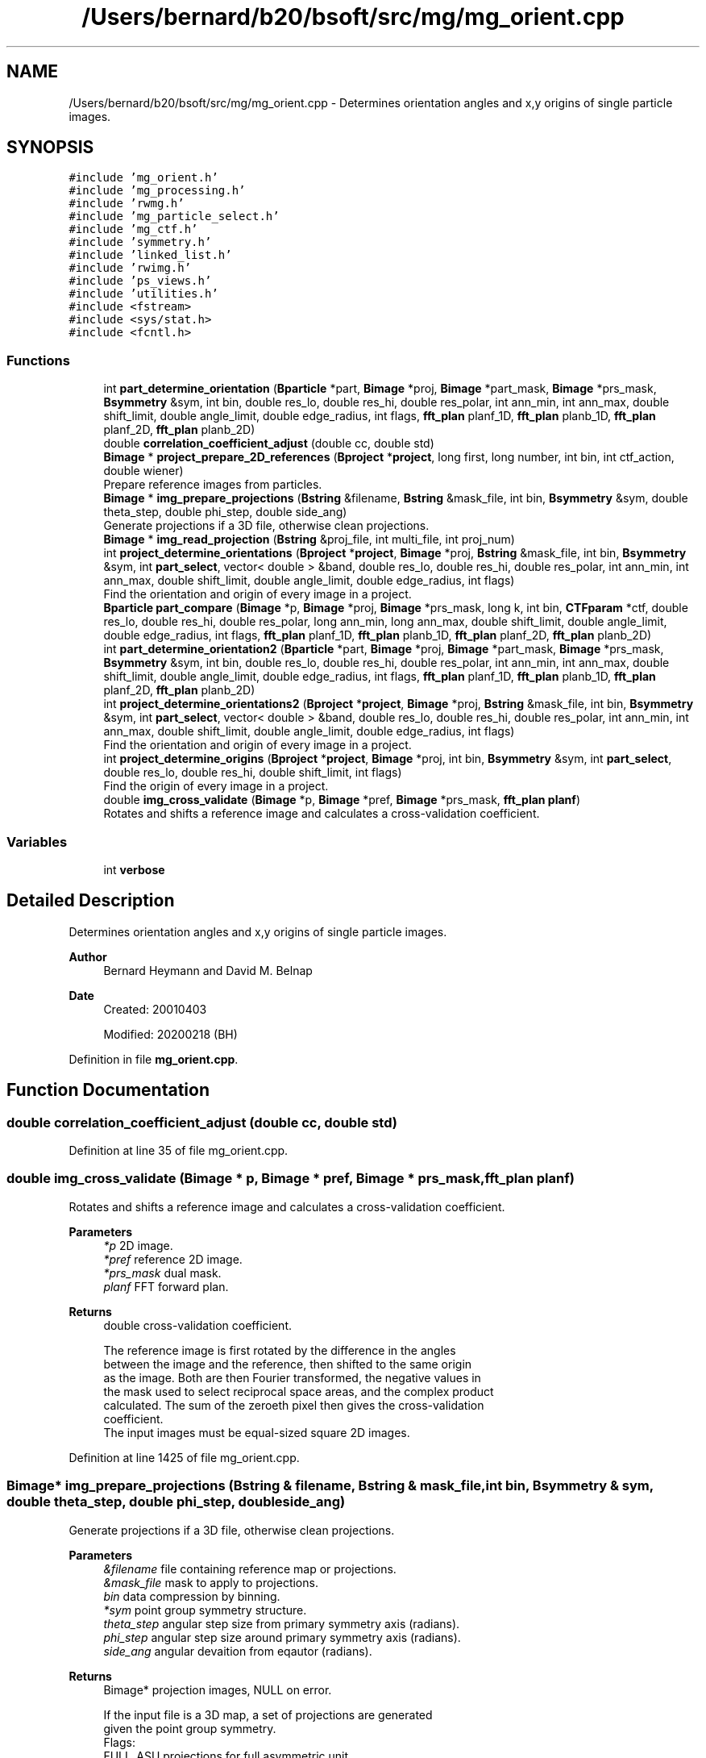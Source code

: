 .TH "/Users/bernard/b20/bsoft/src/mg/mg_orient.cpp" 3 "Wed Sep 1 2021" "Version 2.1.0" "Bsoft" \" -*- nroff -*-
.ad l
.nh
.SH NAME
/Users/bernard/b20/bsoft/src/mg/mg_orient.cpp \- Determines orientation angles and x,y origins of single particle images\&.  

.SH SYNOPSIS
.br
.PP
\fC#include 'mg_orient\&.h'\fP
.br
\fC#include 'mg_processing\&.h'\fP
.br
\fC#include 'rwmg\&.h'\fP
.br
\fC#include 'mg_particle_select\&.h'\fP
.br
\fC#include 'mg_ctf\&.h'\fP
.br
\fC#include 'symmetry\&.h'\fP
.br
\fC#include 'linked_list\&.h'\fP
.br
\fC#include 'rwimg\&.h'\fP
.br
\fC#include 'ps_views\&.h'\fP
.br
\fC#include 'utilities\&.h'\fP
.br
\fC#include <fstream>\fP
.br
\fC#include <sys/stat\&.h>\fP
.br
\fC#include <fcntl\&.h>\fP
.br

.SS "Functions"

.in +1c
.ti -1c
.RI "int \fBpart_determine_orientation\fP (\fBBparticle\fP *part, \fBBimage\fP *proj, \fBBimage\fP *part_mask, \fBBimage\fP *prs_mask, \fBBsymmetry\fP &sym, int bin, double res_lo, double res_hi, double res_polar, int ann_min, int ann_max, double shift_limit, double angle_limit, double edge_radius, int flags, \fBfft_plan\fP planf_1D, \fBfft_plan\fP planb_1D, \fBfft_plan\fP planf_2D, \fBfft_plan\fP planb_2D)"
.br
.ti -1c
.RI "double \fBcorrelation_coefficient_adjust\fP (double cc, double std)"
.br
.ti -1c
.RI "\fBBimage\fP * \fBproject_prepare_2D_references\fP (\fBBproject\fP *\fBproject\fP, long first, long number, int bin, int ctf_action, double wiener)"
.br
.RI "Prepare reference images from particles\&. "
.ti -1c
.RI "\fBBimage\fP * \fBimg_prepare_projections\fP (\fBBstring\fP &filename, \fBBstring\fP &mask_file, int bin, \fBBsymmetry\fP &sym, double theta_step, double phi_step, double side_ang)"
.br
.RI "Generate projections if a 3D file, otherwise clean projections\&. "
.ti -1c
.RI "\fBBimage\fP * \fBimg_read_projection\fP (\fBBstring\fP &proj_file, int multi_file, int proj_num)"
.br
.ti -1c
.RI "int \fBproject_determine_orientations\fP (\fBBproject\fP *\fBproject\fP, \fBBimage\fP *proj, \fBBstring\fP &mask_file, int bin, \fBBsymmetry\fP &sym, int \fBpart_select\fP, vector< double > &band, double res_lo, double res_hi, double res_polar, int ann_min, int ann_max, double shift_limit, double angle_limit, double edge_radius, int flags)"
.br
.RI "Find the orientation and origin of every image in a project\&. "
.ti -1c
.RI "\fBBparticle\fP \fBpart_compare\fP (\fBBimage\fP *p, \fBBimage\fP *proj, \fBBimage\fP *prs_mask, long k, int bin, \fBCTFparam\fP *ctf, double res_lo, double res_hi, double res_polar, long ann_min, long ann_max, double shift_limit, double angle_limit, double edge_radius, int flags, \fBfft_plan\fP planf_1D, \fBfft_plan\fP planb_1D, \fBfft_plan\fP planf_2D, \fBfft_plan\fP planb_2D)"
.br
.ti -1c
.RI "int \fBpart_determine_orientation2\fP (\fBBparticle\fP *part, \fBBimage\fP *proj, \fBBimage\fP *part_mask, \fBBimage\fP *prs_mask, \fBBsymmetry\fP &sym, int bin, double res_lo, double res_hi, double res_polar, int ann_min, int ann_max, double shift_limit, double angle_limit, double edge_radius, int flags, \fBfft_plan\fP planf_1D, \fBfft_plan\fP planb_1D, \fBfft_plan\fP planf_2D, \fBfft_plan\fP planb_2D)"
.br
.ti -1c
.RI "int \fBproject_determine_orientations2\fP (\fBBproject\fP *\fBproject\fP, \fBBimage\fP *proj, \fBBstring\fP &mask_file, int bin, \fBBsymmetry\fP &sym, int \fBpart_select\fP, vector< double > &band, double res_lo, double res_hi, double res_polar, int ann_min, int ann_max, double shift_limit, double angle_limit, double edge_radius, int flags)"
.br
.RI "Find the orientation and origin of every image in a project\&. "
.ti -1c
.RI "int \fBproject_determine_origins\fP (\fBBproject\fP *\fBproject\fP, \fBBimage\fP *proj, int bin, \fBBsymmetry\fP &sym, int \fBpart_select\fP, double res_lo, double res_hi, double shift_limit, int flags)"
.br
.RI "Find the origin of every image in a project\&. "
.ti -1c
.RI "double \fBimg_cross_validate\fP (\fBBimage\fP *p, \fBBimage\fP *pref, \fBBimage\fP *prs_mask, \fBfft_plan\fP \fBplanf\fP)"
.br
.RI "Rotates and shifts a reference image and calculates a cross-validation coefficient\&. "
.in -1c
.SS "Variables"

.in +1c
.ti -1c
.RI "int \fBverbose\fP"
.br
.in -1c
.SH "Detailed Description"
.PP 
Determines orientation angles and x,y origins of single particle images\&. 


.PP
\fBAuthor\fP
.RS 4
Bernard Heymann and David M\&. Belnap 
.RE
.PP
\fBDate\fP
.RS 4
Created: 20010403 
.PP
Modified: 20200218 (BH) 
.RE
.PP

.PP
Definition in file \fBmg_orient\&.cpp\fP\&.
.SH "Function Documentation"
.PP 
.SS "double correlation_coefficient_adjust (double cc, double std)"

.PP
Definition at line 35 of file mg_orient\&.cpp\&.
.SS "double img_cross_validate (\fBBimage\fP * p, \fBBimage\fP * pref, \fBBimage\fP * prs_mask, \fBfft_plan\fP planf)"

.PP
Rotates and shifts a reference image and calculates a cross-validation coefficient\&. 
.PP
\fBParameters\fP
.RS 4
\fI*p\fP 2D image\&. 
.br
\fI*pref\fP reference 2D image\&. 
.br
\fI*prs_mask\fP dual mask\&. 
.br
\fIplanf\fP FFT forward plan\&. 
.RE
.PP
\fBReturns\fP
.RS 4
double cross-validation coefficient\&. 
.PP
.nf
The reference image is first rotated by the difference in the angles
between the image and the reference, then shifted to the same origin
as the image. Both are then Fourier transformed, the negative values in
the mask used to select reciprocal space areas, and the complex product
calculated. The sum of the zeroeth pixel then gives the cross-validation
coefficient.
The input images must be equal-sized square 2D images.

.fi
.PP
 
.RE
.PP

.PP
Definition at line 1425 of file mg_orient\&.cpp\&.
.SS "\fBBimage\fP* img_prepare_projections (\fBBstring\fP & filename, \fBBstring\fP & mask_file, int bin, \fBBsymmetry\fP & sym, double theta_step, double phi_step, double side_ang)"

.PP
Generate projections if a 3D file, otherwise clean projections\&. 
.PP
\fBParameters\fP
.RS 4
\fI&filename\fP file containing reference map or projections\&. 
.br
\fI&mask_file\fP mask to apply to projections\&. 
.br
\fIbin\fP data compression by binning\&. 
.br
\fI*sym\fP point group symmetry structure\&. 
.br
\fItheta_step\fP angular step size from primary symmetry axis (radians)\&. 
.br
\fIphi_step\fP angular step size around primary symmetry axis (radians)\&. 
.br
\fIside_ang\fP angular devaition from eqautor (radians)\&. 
.RE
.PP
\fBReturns\fP
.RS 4
Bimage* projection images, NULL on error\&. 
.PP
.nf
If the input file is a 3D map, a set of projections are generated
given the point group symmetry.
Flags:
    FULL_ASU    projections for full asymmetric unit
    MULTI_FILE  projections in multiple files   

.fi
.PP
 
.RE
.PP

.PP
Definition at line 157 of file mg_orient\&.cpp\&.
.SS "\fBBimage\fP* img_read_projection (\fBBstring\fP & proj_file, int multi_file, int proj_num)"

.PP
Definition at line 272 of file mg_orient\&.cpp\&.
.SS "\fBBparticle\fP part_compare (\fBBimage\fP * p, \fBBimage\fP * proj, \fBBimage\fP * prs_mask, long k, int bin, \fBCTFparam\fP * ctf, double res_lo, double res_hi, double res_polar, long ann_min, long ann_max, double shift_limit, double angle_limit, double edge_radius, int flags, \fBfft_plan\fP planf_1D, \fBfft_plan\fP planb_1D, \fBfft_plan\fP planf_2D, \fBfft_plan\fP planb_2D)"

.PP
Definition at line 790 of file mg_orient\&.cpp\&.
.SS "int part_determine_orientation (\fBBparticle\fP * part, \fBBimage\fP * proj, \fBBimage\fP * part_mask, \fBBimage\fP * prs_mask, \fBBsymmetry\fP & sym, int bin, double res_lo, double res_hi, double res_polar, int ann_min, int ann_max, double shift_limit, double angle_limit, double edge_radius, int flags, \fBfft_plan\fP planf_1D, \fBfft_plan\fP planb_1D, \fBfft_plan\fP planf_2D, \fBfft_plan\fP planb_2D)"

.PP
Definition at line 536 of file mg_orient\&.cpp\&.
.SS "int part_determine_orientation2 (\fBBparticle\fP * part, \fBBimage\fP * proj, \fBBimage\fP * part_mask, \fBBimage\fP * prs_mask, \fBBsymmetry\fP & sym, int bin, double res_lo, double res_hi, double res_polar, int ann_min, int ann_max, double shift_limit, double angle_limit, double edge_radius, int flags, \fBfft_plan\fP planf_1D, \fBfft_plan\fP planb_1D, \fBfft_plan\fP planf_2D, \fBfft_plan\fP planb_2D)"

.PP
Definition at line 838 of file mg_orient\&.cpp\&.
.SS "int project_determine_orientations (\fBBproject\fP * project, \fBBimage\fP * proj, \fBBstring\fP & mask_file, int bin, \fBBsymmetry\fP & sym, int part_select, vector< double > & band, double res_lo, double res_hi, double res_polar, int ann_min, int ann_max, double shift_limit, double angle_limit, double edge_radius, int flags)"

.PP
Find the orientation and origin of every image in a project\&. 
.PP
\fBParameters\fP
.RS 4
\fI*project\fP image processing parameter structure\&. 
.br
\fI*proj\fP reference projections\&. 
.br
\fI&mask_file\fP mask to apply to particles\&. 
.br
\fIbin\fP data compression by binning\&. 
.br
\fI*sym\fP point group symmetry structure\&. 
.br
\fIpart_select\fP particle selection for processing\&. 
.br
\fI*band\fP array of reciprocal space bands\&. 
.br
\fIres_lo\fP low resolution limit (angstrom)\&. 
.br
\fIres_hi\fP high resolution limit (angstrom)\&. 
.br
\fIres_polar\fP resolution limit for in-plane angular alignment (angstrom)\&. 
.br
\fIann_min\fP minimum annulus (>=0)\&. 
.br
\fIann_max\fP maximum annulus (< image radius)\&. 
.br
\fIshift_limit\fP maximum shift from nominal origin of box\&. 
.br
\fIangle_limit\fP maximum rotation from original in-plane rotation angle\&. 
.br
\fIedge_radius\fP edge radius to mask background using previous origin\&. 
.br
\fIflags\fP option flags\&. 
.RE
.PP
\fBReturns\fP
.RS 4
int error code\&. 
.PP
.nf
The polar power spectrum (pps) of the reference projection is cross correlated
with that of the image in order to find the angle of rotation.  The image
is transformed using this angle and the shift found by cross correlation (cc).
A  second iterative comparison is done with real space polar images
to find the angle followed by cross correlation to find the shift.
How much of this second comparison is done depends on the mode flag:
    mode=0  pps     projection selected only based on pps comparison
    mode=1  scc     several projections selected based on cutoff for pps cc's
    mode=2  ccc     all projections selected
The angle and the x and y values are stored in the view_angle, and ox and oy 
arrays of the micrograph parameter structure.
The projections must already be binned.
Flags:
    MODE        projection matching mode
    APPLY_CTF   apply CTF to projections
    PART_LOG    write log files in log directory

.fi
.PP
 
.RE
.PP

.PP
Definition at line 330 of file mg_orient\&.cpp\&.
.SS "int project_determine_orientations2 (\fBBproject\fP * project, \fBBimage\fP * proj, \fBBstring\fP & mask_file, int bin, \fBBsymmetry\fP & sym, int part_select, vector< double > & band, double res_lo, double res_hi, double res_polar, int ann_min, int ann_max, double shift_limit, double angle_limit, double edge_radius, int flags)"

.PP
Find the orientation and origin of every image in a project\&. 
.PP
\fBParameters\fP
.RS 4
\fI*project\fP image processing parameter structure\&. 
.br
\fI*proj\fP reference projections\&. 
.br
\fI&mask_file\fP mask to apply to particles\&. 
.br
\fIbin\fP data compression by binning\&. 
.br
\fI*sym\fP point group symmetry structure\&. 
.br
\fIpart_select\fP particle selection for processing\&. 
.br
\fI*band\fP array of reciprocal space bands\&. 
.br
\fIres_lo\fP low resolution limit (angstrom)\&. 
.br
\fIres_hi\fP high resolution limit (angstrom)\&. 
.br
\fIres_polar\fP resolution limit for in-plane angular alignment (angstrom)\&. 
.br
\fIann_min\fP minimum annulus (>=0)\&. 
.br
\fIann_max\fP maximum annulus (< image radius)\&. 
.br
\fIshift_limit\fP maximum shift from nominal origin of box\&. 
.br
\fIangle_limit\fP maximum rotation from original in-plane rotation angle\&. 
.br
\fIedge_radius\fP edge radius to mask background using previous origin\&. 
.br
\fIflags\fP option flags\&. 
.RE
.PP
\fBReturns\fP
.RS 4
int error code\&. 
.PP
.nf
The polar power spectrum (pps) of the reference projection is cross correlated
with that of the image in order to find the angle of rotation.  The image
is transformed using this angle and the shift found by cross correlation (cc).
A  second iterative comparison is done with real space polar images
to find the angle followed by cross correlation to find the shift.
How much of this second comparison is done depends on the mode flag:
    mode=0  pps     projection selected only based on pps comparison
    mode=1  scc     several projections selected based on cutoff for pps cc's
    mode=2  ccc     all projections selected
The angle and the x and y values are stored in the view_angle, and ox and oy
arrays of the micrograph parameter structure.
The projections must already be binned.
Flags:
    MODE        projection matching mode
    APPLY_CTF   apply CTF to projections
    PART_LOG    write log files in log directory

.fi
.PP
 
.RE
.PP

.PP
Definition at line 1048 of file mg_orient\&.cpp\&.
.SS "int project_determine_origins (\fBBproject\fP * project, \fBBimage\fP * proj, int bin, \fBBsymmetry\fP & sym, int part_select, double res_lo, double res_hi, double shift_limit, int flags)"

.PP
Find the origin of every image in a project\&. 
.PP
\fBParameters\fP
.RS 4
\fI*project\fP image processing parameter structure\&. 
.br
\fI*proj\fP reference projections\&. 
.br
\fIbin\fP data compression by binning\&. 
.br
\fIsym\fP point group symmetry structure\&. 
.br
\fIpart_select\fP particle selection for processing\&. 
.br
\fIres_lo\fP low resolution limit (angstrom)\&. 
.br
\fIres_hi\fP high resolution limit (angstrom)\&. 
.br
\fIshift_limit\fP maximum shift from nominal origin of box\&. 
.br
\fIflags\fP option flags\&. 
.RE
.PP
\fBReturns\fP
.RS 4
int error code\&. 
.PP
.nf
The input view is used to find the corresponding reference projection.
This projection is then rotated by the input view angle and cross-correlated 
with the image to find the shift.
Flags:
    PART_LOG    write log files in log directory

.fi
.PP
 
.RE
.PP

.PP
Definition at line 1246 of file mg_orient\&.cpp\&.
.SS "\fBBimage\fP* project_prepare_2D_references (\fBBproject\fP * project, long first, long number, int bin, int ctf_action, double wiener)"

.PP
Prepare reference images from particles\&. 
.PP
\fBParameters\fP
.RS 4
\fIproject\fP micrograph project structure\&. 
.br
\fIfirst\fP first particle image to use\&. 
.br
\fInumber\fP number of particle images to use\&. 
.br
\fIbin\fP data compression by binning\&. 
.br
\fIctf_action\fP flag to apply CTF to projections\&. 
.br
\fIwiener\fP Wiener factor\&. 
.RE
.PP
\fBReturns\fP
.RS 4
Bimage* reference images, NULL on error\&. 
.PP
.nf
The particle images are shifted to center their origins.

.fi
.PP
 
.RE
.PP

.PP
Definition at line 65 of file mg_orient\&.cpp\&.
.SH "Variable Documentation"
.PP 
.SS "int verbose\fC [extern]\fP"

.SH "Author"
.PP 
Generated automatically by Doxygen for Bsoft from the source code\&.
